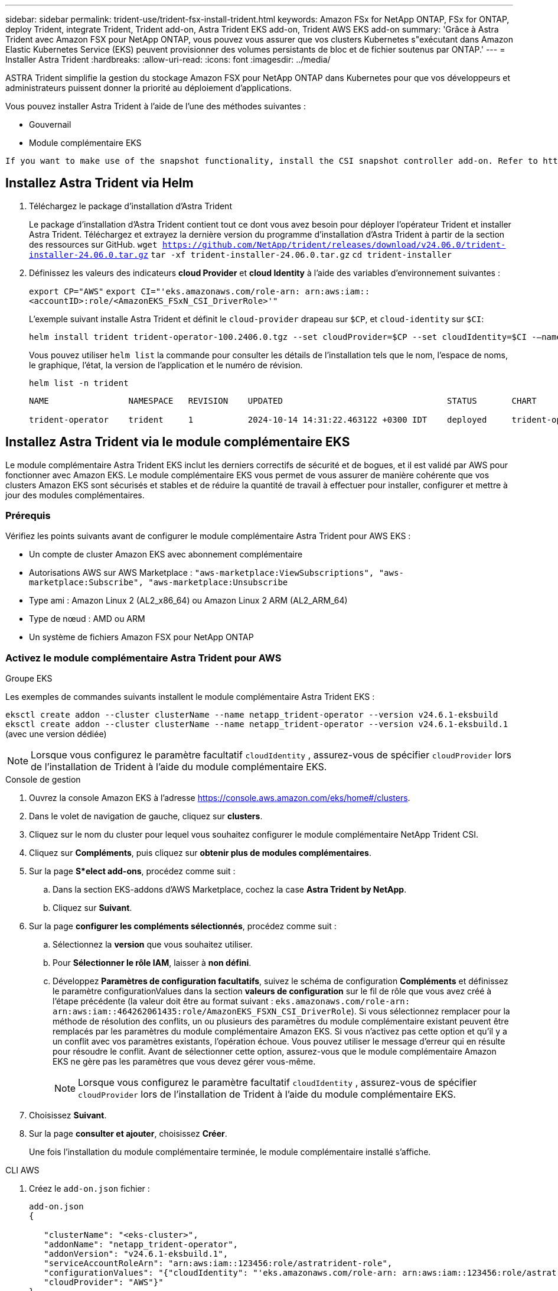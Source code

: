 ---
sidebar: sidebar 
permalink: trident-use/trident-fsx-install-trident.html 
keywords: Amazon FSx for NetApp ONTAP, FSx for ONTAP, deploy Trident, integrate Trident, Trident add-on, Astra Trident EKS add-on, Trident AWS EKS add-on 
summary: 'Grâce à Astra Trident avec Amazon FSX pour NetApp ONTAP, vous pouvez vous assurer que vos clusters Kubernetes s"exécutant dans Amazon Elastic Kubernetes Service (EKS) peuvent provisionner des volumes persistants de bloc et de fichier soutenus par ONTAP.' 
---
= Installer Astra Trident
:hardbreaks:
:allow-uri-read: 
:icons: font
:imagesdir: ../media/


[role="lead"]
ASTRA Trident simplifie la gestion du stockage Amazon FSX pour NetApp ONTAP dans Kubernetes pour que vos développeurs et administrateurs puissent donner la priorité au déploiement d'applications.

Vous pouvez installer Astra Trident à l'aide de l'une des méthodes suivantes :

* Gouvernail
* Module complémentaire EKS


[listing]
----
If you want to make use of the snapshot functionality, install the CSI snapshot controller add-on. Refer to https://docs.aws.amazon.com/eks/latest/userguide/csi-snapshot-controller.html.
----


== Installez Astra Trident via Helm

. Téléchargez le package d'installation d'Astra Trident
+
Le package d'installation d'Astra Trident contient tout ce dont vous avez besoin pour déployer l'opérateur Trident et installer Astra Trident. Téléchargez et extrayez la dernière version du programme d'installation d'Astra Trident à partir de la section des ressources sur GitHub.
`wget https://github.com/NetApp/trident/releases/download/v24.06.0/trident-installer-24.06.0.tar.gz`
`tar -xf trident-installer-24.06.0.tar.gz`
`cd trident-installer`

. Définissez les valeurs des indicateurs *cloud Provider* et *cloud Identity* à l'aide des variables d'environnement suivantes :
+
`export CP="AWS"`
`export CI="'eks.amazonaws.com/role-arn: arn:aws:iam::<accountID>:role/<AmazonEKS_FSxN_CSI_DriverRole>'"`

+
L'exemple suivant installe Astra Trident et définit le `cloud-provider` drapeau sur `$CP`, et `cloud-identity` sur `$CI`:

+
[listing]
----
helm install trident trident-operator-100.2406.0.tgz --set cloudProvider=$CP --set cloudIdentity=$CI -–namespace trident
----
+
Vous pouvez utiliser `helm list` la commande pour consulter les détails de l'installation tels que le nom, l'espace de noms, le graphique, l'état, la version de l'application et le numéro de révision.

+
[listing]
----
helm list -n trident
----
+
[listing]
----
NAME                NAMESPACE   REVISION    UPDATED                                 STATUS       CHART                          APP VERSION

trident-operator    trident     1           2024-10-14 14:31:22.463122 +0300 IDT    deployed     trident-operator-100.2406.1    24.06.1
----




== Installez Astra Trident via le module complémentaire EKS

Le module complémentaire Astra Trident EKS inclut les derniers correctifs de sécurité et de bogues, et il est validé par AWS pour fonctionner avec Amazon EKS. Le module complémentaire EKS vous permet de vous assurer de manière cohérente que vos clusters Amazon EKS sont sécurisés et stables et de réduire la quantité de travail à effectuer pour installer, configurer et mettre à jour des modules complémentaires.



=== Prérequis

Vérifiez les points suivants avant de configurer le module complémentaire Astra Trident pour AWS EKS :

* Un compte de cluster Amazon EKS avec abonnement complémentaire
* Autorisations AWS sur AWS Marketplace :
`"aws-marketplace:ViewSubscriptions",
"aws-marketplace:Subscribe",
"aws-marketplace:Unsubscribe`
* Type ami : Amazon Linux 2 (AL2_x86_64) ou Amazon Linux 2 ARM (AL2_ARM_64)
* Type de nœud : AMD ou ARM
* Un système de fichiers Amazon FSX pour NetApp ONTAP




=== Activez le module complémentaire Astra Trident pour AWS

[role="tabbed-block"]
====
.Groupe EKS
--
Les exemples de commandes suivants installent le module complémentaire Astra Trident EKS :

`eksctl create addon --cluster clusterName --name netapp_trident-operator --version v24.6.1-eksbuild`
`eksctl create addon --cluster clusterName --name netapp_trident-operator --version v24.6.1-eksbuild.1` (avec une version dédiée)

--

NOTE: Lorsque vous configurez le paramètre facultatif `cloudIdentity` , assurez-vous de spécifier `cloudProvider` lors de l'installation de Trident à l'aide du module complémentaire EKS.

.Console de gestion
--
. Ouvrez la console Amazon EKS à l'adresse https://console.aws.amazon.com/eks/home#/clusters[].
. Dans le volet de navigation de gauche, cliquez sur *clusters*.
. Cliquez sur le nom du cluster pour lequel vous souhaitez configurer le module complémentaire NetApp Trident CSI.
. Cliquez sur *Compléments*, puis cliquez sur *obtenir plus de modules complémentaires*.
. Sur la page *S*elect add-ons*, procédez comme suit :
+
.. Dans la section EKS-addons d'AWS Marketplace, cochez la case *Astra Trident by NetApp*.
.. Cliquez sur *Suivant*.


. Sur la page *configurer les compléments sélectionnés*, procédez comme suit :
+
.. Sélectionnez la *version* que vous souhaitez utiliser.
.. Pour *Sélectionner le rôle IAM*, laisser à *non défini*.
.. Développez *Paramètres de configuration facultatifs*, suivez le schéma de configuration *Compléments* et définissez le paramètre configurationValues dans la section *valeurs de configuration* sur le fil de rôle que vous avez créé à l'étape précédente (la valeur doit être au format suivant : `eks.amazonaws.com/role-arn: arn:aws:iam::464262061435:role/AmazonEKS_FSXN_CSI_DriverRole`). Si vous sélectionnez remplacer pour la méthode de résolution des conflits, un ou plusieurs des paramètres du module complémentaire existant peuvent être remplacés par les paramètres du module complémentaire Amazon EKS. Si vous n'activez pas cette option et qu'il y a un conflit avec vos paramètres existants, l'opération échoue. Vous pouvez utiliser le message d'erreur qui en résulte pour résoudre le conflit. Avant de sélectionner cette option, assurez-vous que le module complémentaire Amazon EKS ne gère pas les paramètres que vous devez gérer vous-même.
+

NOTE: Lorsque vous configurez le paramètre facultatif `cloudIdentity` , assurez-vous de spécifier `cloudProvider` lors de l'installation de Trident à l'aide du module complémentaire EKS.



. Choisissez *Suivant*.
. Sur la page *consulter et ajouter*, choisissez *Créer*.
+
Une fois l'installation du module complémentaire terminée, le module complémentaire installé s'affiche.



--
.CLI AWS
--
. Créez le `add-on.json` fichier :
+
[listing]
----
add-on.json
{

   "clusterName": "<eks-cluster>",
   "addonName": "netapp_trident-operator",
   "addonVersion": "v24.6.1-eksbuild.1",
   "serviceAccountRoleArn": "arn:aws:iam::123456:role/astratrident-role",
   "configurationValues": "{"cloudIdentity": "'eks.amazonaws.com/role-arn: arn:aws:iam::123456:role/astratrident-role'",
   "cloudProvider": "AWS"}"
}
----
+

NOTE: Lorsque vous configurez le paramètre facultatif `cloudIdentity` , assurez-vous que vous spécifiez `AWS` en tant que `cloudProvider` lors de l'installation de Trident à l'aide du module complémentaire EKS.

. Installer le module complémentaire Astra Trident EKS »
+
`aws eks create-addon --cli-input-json file://add-on.json`



--
====


=== Mettez à jour le module complémentaire Astra Trident EKS

[role="tabbed-block"]
====
.Groupe EKS
--
* Vérifiez la version actuelle de votre module complémentaire FSxN Trident CSI. Remplacez `my-cluster` par le nom de votre cluster.
`eksctl get addon --name netapp_trident-operator --cluster my-cluster`
+
*Exemple de sortie :*



[listing]
----
NAME                        VERSION             STATUS    ISSUES    IAMROLE    UPDATE AVAILABLE    CONFIGURATION VALUES
netapp_trident-operator    v24.6.1-eksbuild.1    ACTIVE    0       {"cloudIdentity":"'eks.amazonaws.com/role-arn: arn:aws:iam::139763910815:role/AmazonEKS_FSXN_CSI_DriverRole'"}
----
* Mettez à jour le complément à la version renvoyée sous MISE À JOUR DISPONIBLE dans la sortie de l'étape précédente.
`eksctl update addon --name netapp_trident-operator --version v24.6.1-eksbuild.1 --cluster my-cluster --force`
+
Si vous supprimez l' `--force` option et que l'un des paramètres du module complémentaire Amazon EKS entre en conflit avec vos paramètres existants, la mise à jour du module complémentaire Amazon EKS échoue ; un message d'erreur s'affiche pour vous aider à résoudre le conflit. Avant de spécifier cette option, assurez-vous que le module complémentaire Amazon EKS ne gère pas les paramètres que vous devez gérer, car ces paramètres sont remplacés par cette option. Pour plus d'informations sur les autres options de ce paramètre, reportez-vous à la section link:https://eksctl.io/usage/addons/["Addons"]. Pour plus d'informations sur la gestion de terrain Amazon EKS Kubernetes, reportez-vous à la section link:https://docs.aws.amazon.com/eks/latest/userguide/kubernetes-field-management.html["Gestion de terrain Kubernetes"].



--
.Console de gestion
--
. Ouvrez la console Amazon EKS https://console.aws.amazon.com/eks/home#/clusters[].
. Dans le volet de navigation de gauche, cliquez sur *clusters*.
. Cliquez sur le nom du cluster pour lequel vous souhaitez mettre à jour le module complémentaire NetApp Trident CSI.
. Cliquez sur l'onglet *Compléments*.
. Cliquez sur *Astra Trident by NetApp*, puis sur *Modifier*.
. Sur la page *configurer Astra Trident par NetApp*, procédez comme suit :
+
.. Sélectionnez la *version* que vous souhaitez utiliser.
.. (Facultatif) vous pouvez développer les *Paramètres de configuration facultatifs* et les modifier si nécessaire.
.. Cliquez sur *Enregistrer les modifications*.




--
.CLI AWS
--
L'exemple suivant met à jour le module complémentaire EKS :

`aws eks update-addon --cluster-name my-cluster netapp_trident-operator vpc-cni --addon-version v24.6.1-eksbuild.1 \
    --service-account-role-arn arn:aws:iam::111122223333:role/role-name --configuration-values '{}' --resolve-conflicts --preserve`

--
====


=== Désinstallez/supprimez le module complémentaire Astra Trident EKS

Vous avez deux options pour supprimer un module complémentaire Amazon EKS :

* *Préserver le logiciel complémentaire sur votre cluster* – cette option supprime la gestion Amazon EKS de tous les paramètres. Il supprime également la possibilité pour Amazon EKS de vous informer des mises à jour et de mettre à jour automatiquement le module complémentaire Amazon EKS après avoir lancé une mise à jour. Cependant, il conserve le logiciel complémentaire sur votre cluster. Cette option fait du complément une installation auto-gérée, plutôt qu'un module complémentaire Amazon EKS. Avec cette option, vous n'avez plus à subir de temps d'indisponibilité. Conservez `--preserve` l'option dans la commande pour conserver le complément.
* *Supprimer entièrement le logiciel complémentaire de votre cluster* – nous vous recommandons de supprimer le module complémentaire Amazon EKS de votre cluster uniquement s'il n'y a pas de ressources qui en dépendent sur votre cluster. Supprimez l' `--preserve` option de la `delete` commande pour supprimer le complément.



NOTE: Si le complément est associé à un compte IAM, le compte IAM n'est pas supprimé.

[role="tabbed-block"]
====
.Groupe EKS
--
La commande suivante désinstalle le module complémentaire Astra Trident EKS :
`eksctl delete addon --cluster K8s-arm --name netapp_trident-operator`

--
.Console de gestion
--
. Ouvrez la console Amazon EKS à l'adresse https://console.aws.amazon.com/eks/home#/clusters[].
. Dans le volet de navigation de gauche, cliquez sur *clusters*.
. Cliquez sur le nom du cluster pour lequel vous souhaitez supprimer le module complémentaire NetApp Trident CSI.
. Cliquez sur l'onglet *Compléments*, puis cliquez sur *Astra Trident by NetApp*.*
. Cliquez sur *Supprimer*.
. Dans la boîte de dialogue *Remove netapp_trident-operator confirmation*, procédez comme suit :
+
.. Si vous souhaitez qu'Amazon EKS cesse de gérer les paramètres du module complémentaire, sélectionnez *préserver sur le cluster*. Procédez ainsi si vous souhaitez conserver l'extension logicielle sur votre cluster afin de pouvoir gérer tous les paramètres du module complémentaire vous-même.
.. Entrez *netapp_trident-operator*.
.. Cliquez sur *Supprimer*.




--
.CLI AWS
--
Remplacez `my-cluster` par le nom de votre cluster, puis exécutez la commande suivante.

`aws eks delete-addon --cluster-name my-cluster --addon-name netapp_trident-operator --preserve`

--
====